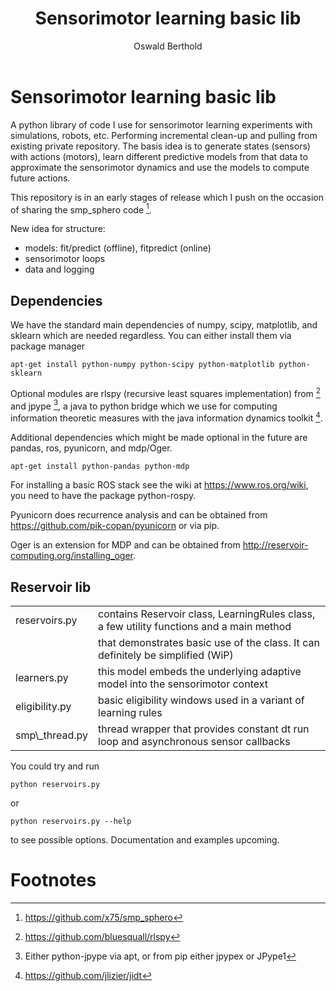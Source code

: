 #+TITLE: Sensorimotor learning basic lib
#+AUTHOR: Oswald Berthold

#+OPTIONS: toc:nil ^:nil

* Sensorimotor learning basic lib

A python library of code I use for sensorimotor learning experiments
with simulations, robots, etc. Performing incremental clean-up and
pulling from existing private repository. The basis idea is to
generate states (sensors) with actions (motors), learn different
predictive models from that data to approximate the sensorimotor
dynamics and use the models to compute future actions.

This repository is in an early stages of release which I push on the
occasion of sharing the smp_sphero code [fn:1].

New idea for structure:
 - models: fit/predict (offline), fitpredict (online)
 - sensorimotor loops
 - data and logging

** Dependencies

We have the standard main dependencies of numpy, scipy, matplotlib,
and sklearn which are needed regardless. You can either install them
via package manager

: apt-get install python-numpy python-scipy python-matplotlib python-sklearn

Optional modules are rlspy (recursive least squares implementation)
from [fn:2] and jpype [fn:3], a java to python bridge which we use for
computing information theoretic measures with the java information
dynamics toolkit [fn:4].

Additional dependencies which might be made optional in the future are
pandas, ros, pyunicorn, and mdp/Oger.

: apt-get install python-pandas python-mdp

For installing a basic ROS stack see the wiki at
https://www.ros.org/wiki, you need to have the package python-rospy.

Pyunicorn does recurrence analysis and can be obtained from
https://github.com/pik-copan/pyunicorn or via pip.

Oger is an extension for MDP and can be obtained from http://reservoir-computing.org/installing_oger.

** Reservoir lib

|----------------+-------------------------------------------------------------------------------------------|
| reservoirs.py  | contains Reservoir class, LearningRules class, a  few utility functions and a main method |
|                | that demonstrates basic use of the class. It can definitely be simplified (WiP)           |
| learners.py    | this model embeds the underlying adaptive model into the sensorimotor context             |
| eligibility.py | basic eligibility windows used in a variant of learning rules                             |
| smp\_thread.py | thread wrapper that provides constant dt run loop and asynchronous sensor callbacks       |

You could try and run 

: python reservoirs.py

or

: python reservoirs.py --help

to see possible options. Documentation and examples upcoming.

* Footnotes

[fn:4] https://github.com/jlizier/jidt

[fn:3] Either python-jpype via apt, or from pip either jpypex or JPype1

[fn:2] https://github.com/bluesquall/rlspy

[fn:1] https://github.com/x75/smp_sphero
